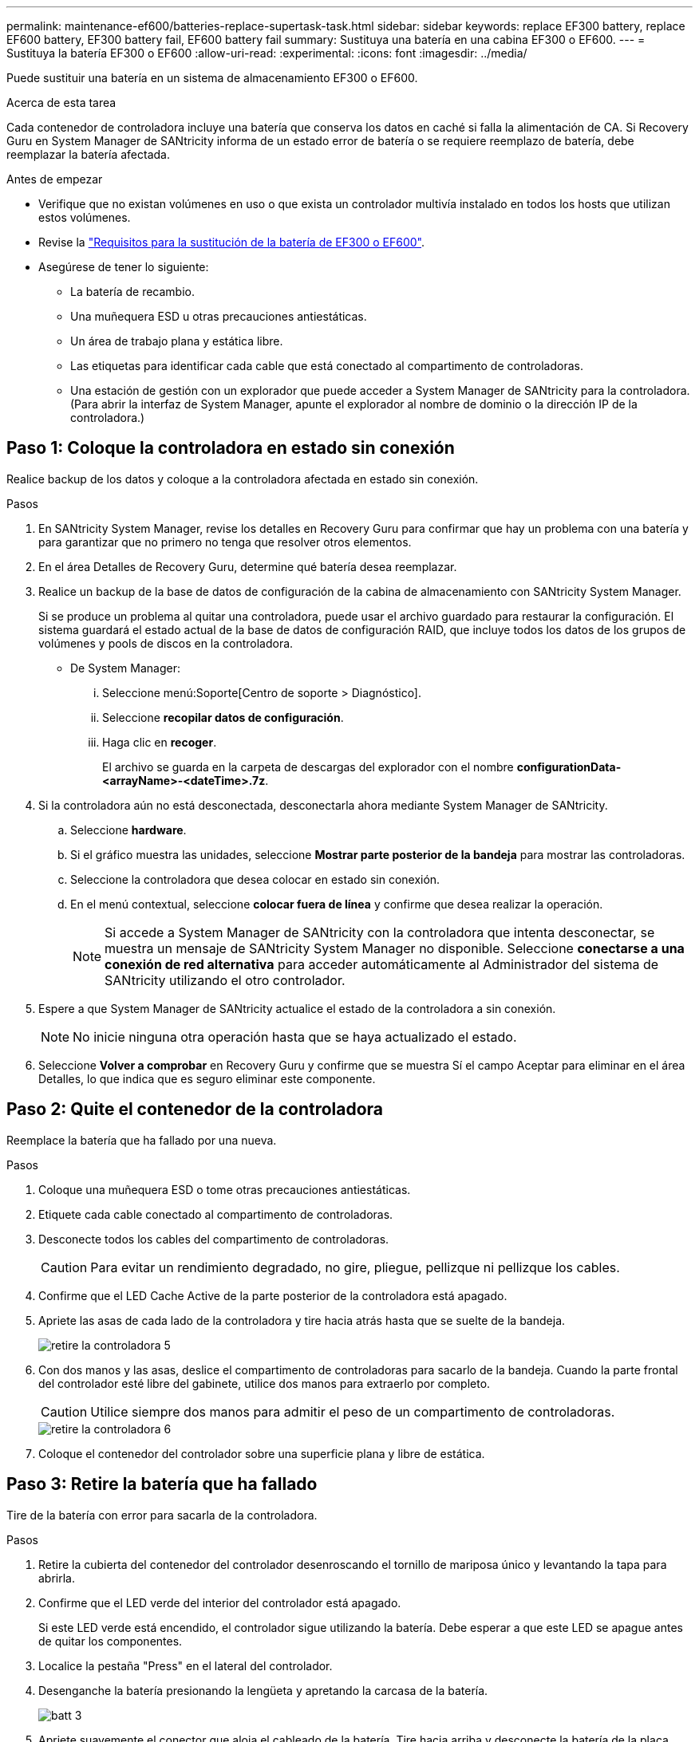 ---
permalink: maintenance-ef600/batteries-replace-supertask-task.html 
sidebar: sidebar 
keywords: replace EF300 battery, replace EF600 battery, EF300 battery fail, EF600 battery fail 
summary: Sustituya una batería en una cabina EF300 o EF600. 
---
= Sustituya la batería EF300 o EF600
:allow-uri-read: 
:experimental: 
:icons: font
:imagesdir: ../media/


[role="lead"]
Puede sustituir una batería en un sistema de almacenamiento EF300 o EF600.

.Acerca de esta tarea
Cada contenedor de controladora incluye una batería que conserva los datos en caché si falla la alimentación de CA. Si Recovery Guru en System Manager de SANtricity informa de un estado error de batería o se requiere reemplazo de batería, debe reemplazar la batería afectada.

.Antes de empezar
* Verifique que no existan volúmenes en uso o que exista un controlador multivía instalado en todos los hosts que utilizan estos volúmenes.
* Revise la link:batteries-overview-requirements-concept.html["Requisitos para la sustitución de la batería de EF300 o EF600"].
* Asegúrese de tener lo siguiente:
+
** La batería de recambio.
** Una muñequera ESD u otras precauciones antiestáticas.
** Un área de trabajo plana y estática libre.
** Las etiquetas para identificar cada cable que está conectado al compartimento de controladoras.
** Una estación de gestión con un explorador que puede acceder a System Manager de SANtricity para la controladora. (Para abrir la interfaz de System Manager, apunte el explorador al nombre de dominio o la dirección IP de la controladora.)






== Paso 1: Coloque la controladora en estado sin conexión

Realice backup de los datos y coloque a la controladora afectada en estado sin conexión.

.Pasos
. En SANtricity System Manager, revise los detalles en Recovery Guru para confirmar que hay un problema con una batería y para garantizar que no primero no tenga que resolver otros elementos.
. En el área Detalles de Recovery Guru, determine qué batería desea reemplazar.
. Realice un backup de la base de datos de configuración de la cabina de almacenamiento con SANtricity System Manager.
+
Si se produce un problema al quitar una controladora, puede usar el archivo guardado para restaurar la configuración. El sistema guardará el estado actual de la base de datos de configuración RAID, que incluye todos los datos de los grupos de volúmenes y pools de discos en la controladora.

+
** De System Manager:
+
... Seleccione menú:Soporte[Centro de soporte > Diagnóstico].
... Seleccione *recopilar datos de configuración*.
... Haga clic en *recoger*.
+
El archivo se guarda en la carpeta de descargas del explorador con el nombre *configurationData-<arrayName>-<dateTime>.7z*.





. Si la controladora aún no está desconectada, desconectarla ahora mediante System Manager de SANtricity.
+
.. Seleccione *hardware*.
.. Si el gráfico muestra las unidades, seleccione *Mostrar parte posterior de la bandeja* para mostrar las controladoras.
.. Seleccione la controladora que desea colocar en estado sin conexión.
.. En el menú contextual, seleccione *colocar fuera de línea* y confirme que desea realizar la operación.
+

NOTE: Si accede a System Manager de SANtricity con la controladora que intenta desconectar, se muestra un mensaje de SANtricity System Manager no disponible. Seleccione *conectarse a una conexión de red alternativa* para acceder automáticamente al Administrador del sistema de SANtricity utilizando el otro controlador.



. Espere a que System Manager de SANtricity actualice el estado de la controladora a sin conexión.
+

NOTE: No inicie ninguna otra operación hasta que se haya actualizado el estado.

. Seleccione *Volver a comprobar* en Recovery Guru y confirme que se muestra Sí el campo Aceptar para eliminar en el área Detalles, lo que indica que es seguro eliminar este componente.




== Paso 2: Quite el contenedor de la controladora

Reemplace la batería que ha fallado por una nueva.

.Pasos
. Coloque una muñequera ESD o tome otras precauciones antiestáticas.
. Etiquete cada cable conectado al compartimento de controladoras.
. Desconecte todos los cables del compartimento de controladoras.
+

CAUTION: Para evitar un rendimiento degradado, no gire, pliegue, pellizque ni pellizque los cables.

. Confirme que el LED Cache Active de la parte posterior de la controladora está apagado.
. Apriete las asas de cada lado de la controladora y tire hacia atrás hasta que se suelte de la bandeja.
+
image::../media/remove_controller_5.png[retire la controladora 5]

. Con dos manos y las asas, deslice el compartimento de controladoras para sacarlo de la bandeja. Cuando la parte frontal del controlador esté libre del gabinete, utilice dos manos para extraerlo por completo.
+

CAUTION: Utilice siempre dos manos para admitir el peso de un compartimento de controladoras.

+
image::../media/remove_controller_6.png[retire la controladora 6]

. Coloque el contenedor del controlador sobre una superficie plana y libre de estática.




== Paso 3: Retire la batería que ha fallado

Tire de la batería con error para sacarla de la controladora.

.Pasos
. Retire la cubierta del contenedor del controlador desenroscando el tornillo de mariposa único y levantando la tapa para abrirla.
. Confirme que el LED verde del interior del controlador está apagado.
+
Si este LED verde está encendido, el controlador sigue utilizando la batería. Debe esperar a que este LED se apague antes de quitar los componentes.

. Localice la pestaña "Press" en el lateral del controlador.
. Desenganche la batería presionando la lengüeta y apretando la carcasa de la batería.
+
image::../media/batt_3.png[batt 3]

. Apriete suavemente el conector que aloja el cableado de la batería. Tire hacia arriba y desconecte la batería de la placa.
+
image::../media/batt_2.png[2]

. Levante la batería del controlador y colóquela sobre una superficie plana y sin estática.
+
image::../media/batt_4.png[batt 4]

. Siga los procedimientos apropiados para que su ubicación pueda reciclar o eliminar la batería que ha fallado.
+

CAUTION: Para cumplir con las normativas de la Asociación Internacional de Transporte aéreo (IATA), no envíe nunca una batería de litio por aire a menos que esté instalada en la bandeja del controlador.





== Paso 4: Instale la batería nueva

Después de quitar la batería con errores del compartimento de controladoras, siga este paso para instalar la batería nueva.

.Pasos
. Desembale la nueva batería y configúrela en una superficie plana y sin estática.
+

NOTE: Para cumplir con las normativas de seguridad de la IATA, las baterías de reemplazo se envían con un estado de carga (SoC) del 30 por ciento o menos. Cuando vuelva a aplicar la alimentación, tenga en cuenta que el almacenamiento en caché de escritura no se reanudará hasta que se completen la carga de la batería de reemplazo y el ciclo de aprendizaje inicial.

. Inserte la batería en el controlador alineando la carcasa de la batería con los pestillos metálicos del lateral del controlador.
+
image::../media/batt_5.png[batt 5]

+
La batería hace clic en su sitio.

. Vuelva a enchufar el conector de la batería a la placa.




== Paso 5: Vuelva a instalar el compartimento de la controladora

Vuelva a instalar la controladora en la bandeja de controladoras.

.Pasos
. Baje la cubierta del receptáculo del controlador y fije el tornillo de apriete manual.
. Al apretar las asas de las controladoras, deslice suavemente el compartimento de controladoras hasta llegar a la bandeja de controladoras.
+

NOTE: El controlador hace un clic audible cuando está instalado correctamente en el estante.

+
image::../media/remove_controller_7.png[retire la controladora 7]





== Paso 6: Sustitución completa de la batería

Coloque la controladora en línea, recoja datos de soporte y reanude operaciones.

.Pasos
. Coloque una controladora en línea.
+
.. En System Manager, desplácese hasta la página hardware.
.. Seleccione *Mostrar parte posterior del controlador*.
.. Seleccione la controladora con la batería sustituida.
.. Seleccione *colocar en línea* en la lista desplegable.


. Cuando se arranque la controladora, compruebe los LED de la controladora.
+
Cuando se restablece la comunicación con otra controladora:

+
** El LED de atención ámbar permanece encendido.
** Es posible que los LED del enlace de host estén encendidos, parpadeantes o apagados, según la interfaz del host.


. Cuando la controladora vuelva a estar en línea, confirme que su estado es óptimo y compruebe los LED de atención de la bandeja de controladoras.
+
Si el estado no es óptimo o si alguno de los LED de atención está encendido, confirme que todos los cables están correctamente asentados y que el compartimento de controladoras esté instalado correctamente. Si es necesario, quite y vuelva a instalar el compartimento de controladoras.

+

NOTE: Si no puede resolver el problema, póngase en contacto con el soporte técnico.

. Haga clic en MENU:Soporte[Centro de actualización] para asegurarse de que la versión más reciente de SANtricity OS esté instalada.
+
Si es necesario, instale la versión más reciente.

. Verifique que todos los volúmenes se hayan devuelto al propietario preferido.
+
.. Seleccione MENU:Storage[Volumes]. En la página *todos los volúmenes*, compruebe que los volúmenes se distribuyen a sus propietarios preferidos. Seleccione MENU:More[Cambiar propiedad] para ver los propietarios del volumen.
.. Si todos los volúmenes son propiedad del propietario preferido, continúe con el paso 6.
.. Si ninguno de los volúmenes se devuelve, debe devolver manualmente los volúmenes. Vaya al menú:más[redistribuir volúmenes].
.. Si solo algunos de los volúmenes se devuelven a sus propietarios preferidos tras la distribución automática o la distribución manual, debe comprobar Recovery Guru para encontrar problemas de conectividad de host.
.. Si no hay Recovery Guru presente o si sigue los pasos de Recovery Guru, los volúmenes aún no vuelven a sus propietarios preferidos, póngase en contacto con el soporte de.


. Recoja datos de soporte para la cabina de almacenamiento mediante SANtricity System Manager.
+
.. Seleccione menú:Soporte[Centro de soporte > Diagnóstico].
.. Seleccione *recopilar datos de soporte*.
.. Haga clic en *recoger*.
+
El archivo se guarda en la carpeta de descargas del explorador con el nombre *support-data.7z*.





.El futuro
Se ha completado el reemplazo de la batería. Es posible reanudar las operaciones normales.
